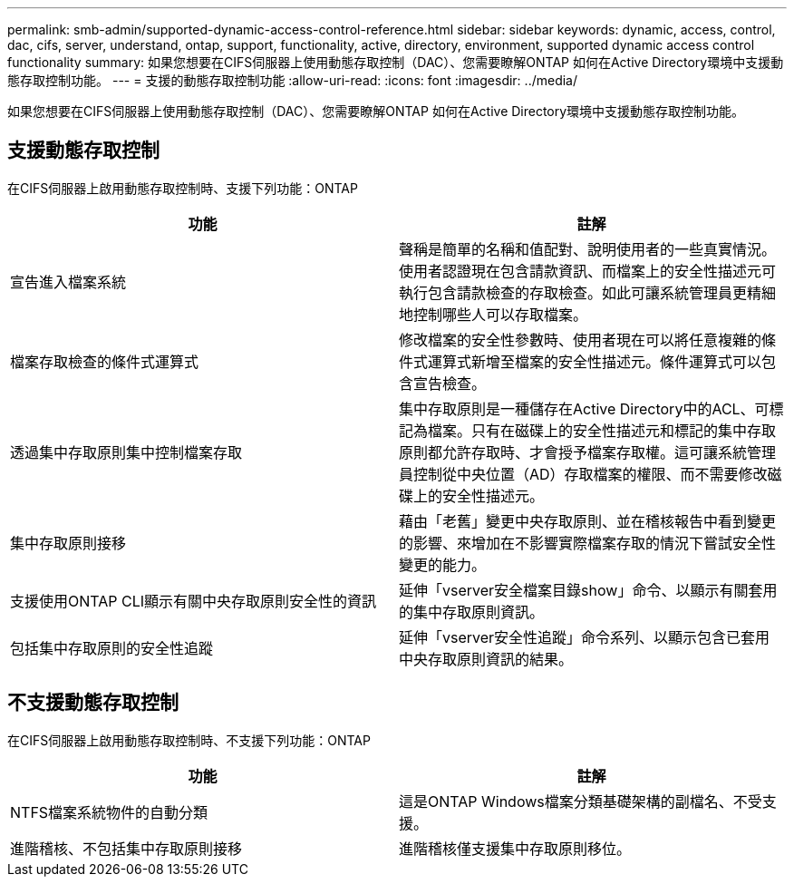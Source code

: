 ---
permalink: smb-admin/supported-dynamic-access-control-reference.html 
sidebar: sidebar 
keywords: dynamic, access, control, dac, cifs, server, understand, ontap, support, functionality, active, directory, environment, supported dynamic access control functionality 
summary: 如果您想要在CIFS伺服器上使用動態存取控制（DAC）、您需要瞭解ONTAP 如何在Active Directory環境中支援動態存取控制功能。 
---
= 支援的動態存取控制功能
:allow-uri-read: 
:icons: font
:imagesdir: ../media/


[role="lead"]
如果您想要在CIFS伺服器上使用動態存取控制（DAC）、您需要瞭解ONTAP 如何在Active Directory環境中支援動態存取控制功能。



== 支援動態存取控制

在CIFS伺服器上啟用動態存取控制時、支援下列功能：ONTAP

|===
| 功能 | 註解 


 a| 
宣告進入檔案系統
 a| 
聲稱是簡單的名稱和值配對、說明使用者的一些真實情況。使用者認證現在包含請款資訊、而檔案上的安全性描述元可執行包含請款檢查的存取檢查。如此可讓系統管理員更精細地控制哪些人可以存取檔案。



 a| 
檔案存取檢查的條件式運算式
 a| 
修改檔案的安全性參數時、使用者現在可以將任意複雜的條件式運算式新增至檔案的安全性描述元。條件運算式可以包含宣告檢查。



 a| 
透過集中存取原則集中控制檔案存取
 a| 
集中存取原則是一種儲存在Active Directory中的ACL、可標記為檔案。只有在磁碟上的安全性描述元和標記的集中存取原則都允許存取時、才會授予檔案存取權。這可讓系統管理員控制從中央位置（AD）存取檔案的權限、而不需要修改磁碟上的安全性描述元。



 a| 
集中存取原則接移
 a| 
藉由「老舊」變更中央存取原則、並在稽核報告中看到變更的影響、來增加在不影響實際檔案存取的情況下嘗試安全性變更的能力。



 a| 
支援使用ONTAP CLI顯示有關中央存取原則安全性的資訊
 a| 
延伸「vserver安全檔案目錄show」命令、以顯示有關套用的集中存取原則資訊。



 a| 
包括集中存取原則的安全性追蹤
 a| 
延伸「vserver安全性追蹤」命令系列、以顯示包含已套用中央存取原則資訊的結果。

|===


== 不支援動態存取控制

在CIFS伺服器上啟用動態存取控制時、不支援下列功能：ONTAP

|===
| 功能 | 註解 


 a| 
NTFS檔案系統物件的自動分類
 a| 
這是ONTAP Windows檔案分類基礎架構的副檔名、不受支援。



 a| 
進階稽核、不包括集中存取原則接移
 a| 
進階稽核僅支援集中存取原則移位。

|===